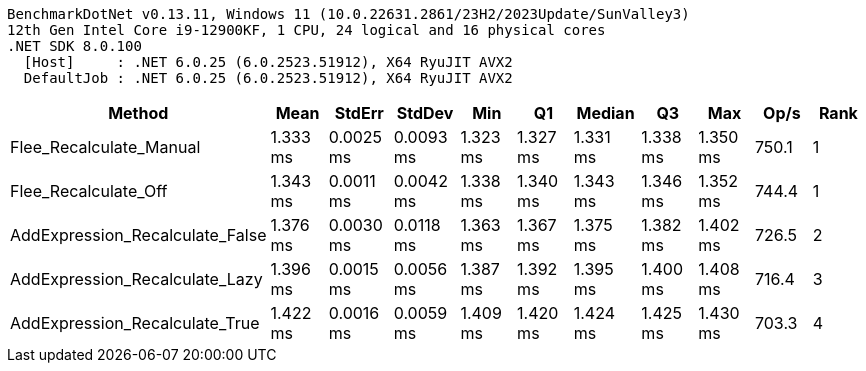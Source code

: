 ....
BenchmarkDotNet v0.13.11, Windows 11 (10.0.22631.2861/23H2/2023Update/SunValley3)
12th Gen Intel Core i9-12900KF, 1 CPU, 24 logical and 16 physical cores
.NET SDK 8.0.100
  [Host]     : .NET 6.0.25 (6.0.2523.51912), X64 RyuJIT AVX2
  DefaultJob : .NET 6.0.25 (6.0.2523.51912), X64 RyuJIT AVX2

....
[options="header"]
|===
|Method                           |Mean      |StdErr     |StdDev     |Min       |Q1        |Median    |Q3        |Max       |Op/s   |Rank  
|Flee_Recalculate_Manual          |  1.333 ms|  0.0025 ms|  0.0093 ms|  1.323 ms|  1.327 ms|  1.331 ms|  1.338 ms|  1.350 ms|  750.1|     1
|Flee_Recalculate_Off             |  1.343 ms|  0.0011 ms|  0.0042 ms|  1.338 ms|  1.340 ms|  1.343 ms|  1.346 ms|  1.352 ms|  744.4|     1
|AddExpression_Recalculate_False  |  1.376 ms|  0.0030 ms|  0.0118 ms|  1.363 ms|  1.367 ms|  1.375 ms|  1.382 ms|  1.402 ms|  726.5|     2
|AddExpression_Recalculate_Lazy   |  1.396 ms|  0.0015 ms|  0.0056 ms|  1.387 ms|  1.392 ms|  1.395 ms|  1.400 ms|  1.408 ms|  716.4|     3
|AddExpression_Recalculate_True   |  1.422 ms|  0.0016 ms|  0.0059 ms|  1.409 ms|  1.420 ms|  1.424 ms|  1.425 ms|  1.430 ms|  703.3|     4
|===
